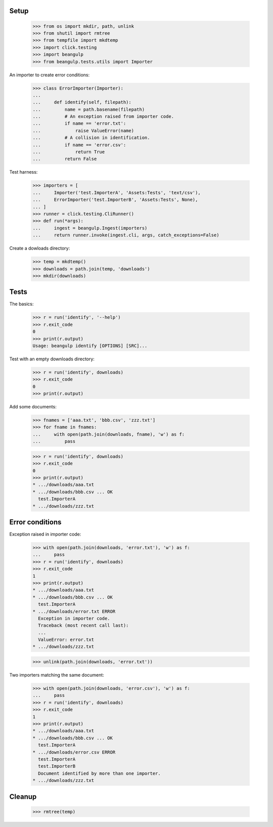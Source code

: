 Setup
-----

  >>> from os import mkdir, path, unlink
  >>> from shutil import rmtree
  >>> from tempfile import mkdtemp
  >>> import click.testing
  >>> import beangulp
  >>> from beangulp.tests.utils import Importer

An importer to create error conditions:

  >>> class ErrorImporter(Importer):
  ...
  ...     def identify(self, filepath):
  ...         name = path.basename(filepath)
  ...         # An exception raised from importer code.
  ...         if name == 'error.txt':
  ...             raise ValueError(name)
  ...         # A collision in identification.
  ...         if name == 'error.csv':
  ...             return True
  ...         return False

Test harness:

  >>> importers = [
  ...     Importer('test.ImporterA', 'Assets:Tests', 'text/csv'),
  ...     ErrorImporter('test.ImporterB', 'Assets:Tests', None),
  ... ]
  >>> runner = click.testing.CliRunner()
  >>> def run(*args):
  ...     ingest = beangulp.Ingest(importers)
  ...     return runner.invoke(ingest.cli, args, catch_exceptions=False)

Create a dowloads directory:

  >>> temp = mkdtemp()
  >>> downloads = path.join(temp, 'downloads')
  >>> mkdir(downloads)


Tests
-----

The basics:

  >>> r = run('identify', '--help')
  >>> r.exit_code
  0
  >>> print(r.output)
  Usage: beangulp identify [OPTIONS] [SRC]...

Test with an empty downloads directory:

  >>> r = run('identify', downloads)
  >>> r.exit_code
  0
  >>> print(r.output)

Add some documents:

  >>> fnames = ['aaa.txt', 'bbb.csv', 'zzz.txt']
  >>> for fname in fnames:
  ...     with open(path.join(downloads, fname), 'w') as f:
  ...         pass

  >>> r = run('identify', downloads)
  >>> r.exit_code
  0
  >>> print(r.output)
  * .../downloads/aaa.txt
  * .../downloads/bbb.csv ... OK
    test.ImporterA
  * .../downloads/zzz.txt


Error conditions
----------------

Exception raised in importer code:

  >>> with open(path.join(downloads, 'error.txt'), 'w') as f:
  ...     pass
  >>> r = run('identify', downloads)
  >>> r.exit_code
  1
  >>> print(r.output)
  * .../downloads/aaa.txt
  * .../downloads/bbb.csv ... OK
    test.ImporterA
  * .../downloads/error.txt ERROR
    Exception in importer code.
    Traceback (most recent call last):
    ...
    ValueError: error.txt
  * .../downloads/zzz.txt

  >>> unlink(path.join(downloads, 'error.txt'))

Two importers matching the same document:

  >>> with open(path.join(downloads, 'error.csv'), 'w') as f:
  ...     pass
  >>> r = run('identify', downloads)
  >>> r.exit_code
  1
  >>> print(r.output)
  * .../downloads/aaa.txt
  * .../downloads/bbb.csv ... OK
    test.ImporterA
  * .../downloads/error.csv ERROR
    test.ImporterA
    test.ImporterB
    Document identified by more than one importer.
  * .../downloads/zzz.txt


Cleanup
-------

  >>> rmtree(temp)
